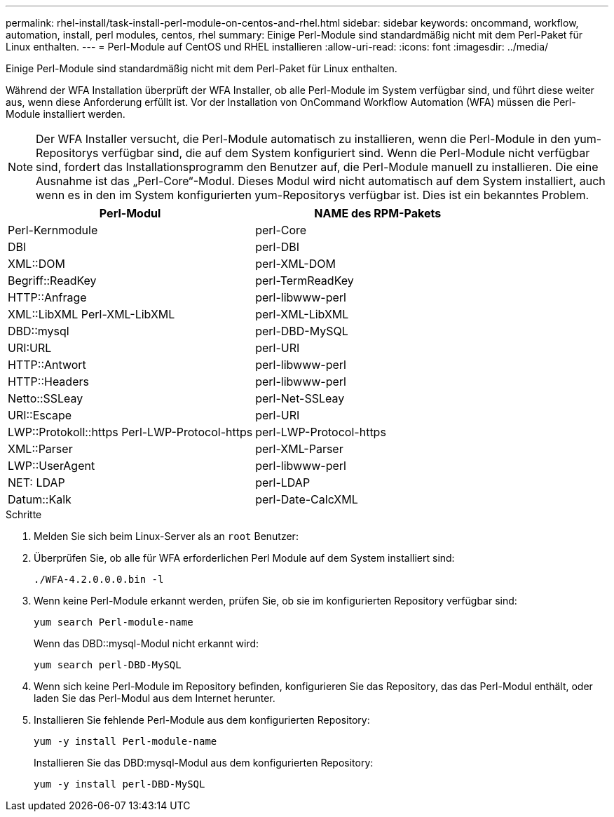 ---
permalink: rhel-install/task-install-perl-module-on-centos-and-rhel.html 
sidebar: sidebar 
keywords: oncommand, workflow, automation, install, perl modules, centos, rhel 
summary: Einige Perl-Module sind standardmäßig nicht mit dem Perl-Paket für Linux enthalten. 
---
= Perl-Module auf CentOS und RHEL installieren
:allow-uri-read: 
:icons: font
:imagesdir: ../media/


[role="lead"]
Einige Perl-Module sind standardmäßig nicht mit dem Perl-Paket für Linux enthalten.

Während der WFA Installation überprüft der WFA Installer, ob alle Perl-Module im System verfügbar sind, und führt diese weiter aus, wenn diese Anforderung erfüllt ist. Vor der Installation von OnCommand Workflow Automation (WFA) müssen die Perl-Module installiert werden.


NOTE: Der WFA Installer versucht, die Perl-Module automatisch zu installieren, wenn die Perl-Module in den yum-Repositorys verfügbar sind, die auf dem System konfiguriert sind. Wenn die Perl-Module nicht verfügbar sind, fordert das Installationsprogramm den Benutzer auf, die Perl-Module manuell zu installieren. Die eine Ausnahme ist das „Perl-Core“-Modul. Dieses Modul wird nicht automatisch auf dem System installiert, auch wenn es in den im System konfigurierten yum-Repositorys verfügbar ist. Dies ist ein bekanntes Problem.

[cols="2*"]
|===
| Perl-Modul | NAME des RPM-Pakets 


 a| 
Perl-Kernmodule
 a| 
perl-Core



 a| 
DBI
 a| 
perl-DBI



 a| 
XML::DOM
 a| 
perl-XML-DOM



 a| 
Begriff::ReadKey
 a| 
perl-TermReadKey



 a| 
HTTP::Anfrage
 a| 
perl-libwww-perl



 a| 
XML::LibXML Perl-XML-LibXML
 a| 
perl-XML-LibXML



 a| 
DBD::mysql
 a| 
perl-DBD-MySQL



 a| 
URI:URL
 a| 
perl-URI



 a| 
HTTP::Antwort
 a| 
perl-libwww-perl



 a| 
HTTP::Headers
 a| 
perl-libwww-perl



 a| 
Netto::SSLeay
 a| 
perl-Net-SSLeay



 a| 
URI::Escape
 a| 
perl-URI



 a| 
LWP::Protokoll::https Perl-LWP-Protocol-https
 a| 
perl-LWP-Protocol-https



 a| 
XML::Parser
 a| 
perl-XML-Parser



 a| 
LWP::UserAgent
 a| 
perl-libwww-perl



 a| 
NET: LDAP
 a| 
perl-LDAP



 a| 
Datum::Kalk
 a| 
perl-Date-CalcXML

|===
.Schritte
. Melden Sie sich beim Linux-Server als an `root` Benutzer:
. Überprüfen Sie, ob alle für WFA erforderlichen Perl Module auf dem System installiert sind:
+
`./WFA-4.2.0.0.0.bin -l`

. Wenn keine Perl-Module erkannt werden, prüfen Sie, ob sie im konfigurierten Repository verfügbar sind:
+
`yum search Perl-module-name`

+
Wenn das DBD::mysql-Modul nicht erkannt wird:

+
`yum search perl-DBD-MySQL`

. Wenn sich keine Perl-Module im Repository befinden, konfigurieren Sie das Repository, das das Perl-Modul enthält, oder laden Sie das Perl-Modul aus dem Internet herunter.
. Installieren Sie fehlende Perl-Module aus dem konfigurierten Repository:
+
`yum -y install Perl-module-name`

+
Installieren Sie das DBD:mysql-Modul aus dem konfigurierten Repository:

+
`yum -y install perl-DBD-MySQL`


